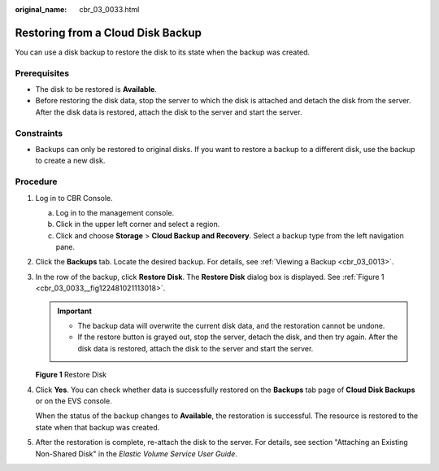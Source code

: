 :original_name: cbr_03_0033.html

.. _cbr_03_0033:

Restoring from a Cloud Disk Backup
==================================

You can use a disk backup to restore the disk to its state when the backup was created.

Prerequisites
-------------

-  The disk to be restored is **Available**.
-  Before restoring the disk data, stop the server to which the disk is attached and detach the disk from the server. After the disk data is restored, attach the disk to the server and start the server.

Constraints
-----------

-  Backups can only be restored to original disks. If you want to restore a backup to a different disk, use the backup to create a new disk.

Procedure
---------

#. Log in to CBR Console.

   a. Log in to the management console.
   b. Click |image1| in the upper left corner and select a region.
   c. Click |image2| and choose **Storage** > **Cloud Backup and Recovery**. Select a backup type from the left navigation pane.

#. Click the **Backups** tab. Locate the desired backup. For details, see :ref:`Viewing a Backup <cbr_03_0013>`.

#. In the row of the backup, click **Restore Disk**. The **Restore Disk** dialog box is displayed. See :ref:`Figure 1 <cbr_03_0033__fig122481021113018>`.

   .. important::

      -  The backup data will overwrite the current disk data, and the restoration cannot be undone.
      -  If the restore button is grayed out, stop the server, detach the disk, and then try again. After the disk data is restored, attach the disk to the server and start the server.

   .. _cbr_03_0033__fig122481021113018:

   **Figure 1** Restore Disk

   |image3|

#. Click **Yes**. You can check whether data is successfully restored on the **Backups** tab page of **Cloud Disk Backups** or on the EVS console.

   When the status of the backup changes to **Available**, the restoration is successful. The resource is restored to the state when that backup was created.

#. After the restoration is complete, re-attach the disk to the server. For details, see section "Attaching an Existing Non-Shared Disk" in the *Elastic Volume Service User Guide*.

.. |image1| image:: /_static/images/en-us_image_0159365094.png
.. |image2| image:: /_static/images/en-us_image_0000001599534545.jpg
.. |image3| image:: /_static/images/en-us_image_0251486822.png
